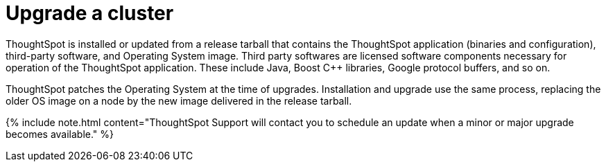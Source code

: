 = Upgrade a cluster
:last_updated: 3/4/2020
:permalink: /:collection/:path.html
:pp: {plus}{plus}
:sidebar: mydoc_sidebar
:summary: Contact ThoughtSpot Support to upgrade a cluster to a new release.

ThoughtSpot is installed or updated from a release tarball that contains the ThoughtSpot application (binaries and configuration), third-party software, and Operating System image.
Third party softwares are licensed software components necessary for operation of the ThoughtSpot application.
These include Java, Boost C{pp} libraries, Google protocol buffers, and so on.

ThoughtSpot patches the Operating System at the time of upgrades.
Installation and upgrade use the same process, replacing the older OS image on a node by the new image delivered in the release tarball.

{% include note.html content="ThoughtSpot Support will contact you to schedule an update when a minor or major upgrade becomes available." %}
